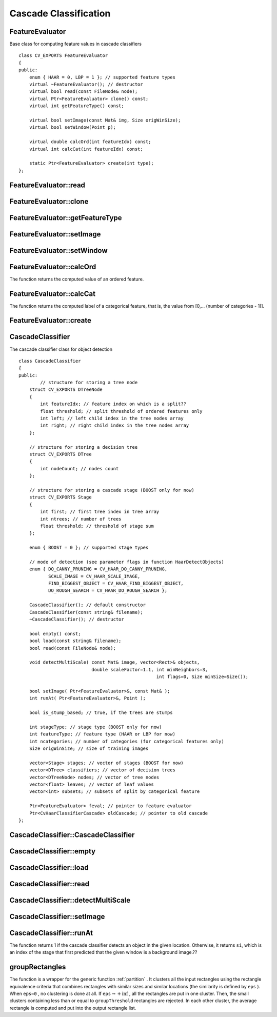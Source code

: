 Cascade Classification
======================

.. highlight:: cpp

.. index:: FeatureEvaluator

FeatureEvaluator
----------------
.. c:type:: FeatureEvaluator

Base class for computing feature values in cascade classifiers ::

    class CV_EXPORTS FeatureEvaluator
    {
    public:
        enum { HAAR = 0, LBP = 1 }; // supported feature types
        virtual ~FeatureEvaluator(); // destructor
        virtual bool read(const FileNode& node);
        virtual Ptr<FeatureEvaluator> clone() const;
        virtual int getFeatureType() const;

        virtual bool setImage(const Mat& img, Size origWinSize);
        virtual bool setWindow(Point p);

        virtual double calcOrd(int featureIdx) const;
        virtual int calcCat(int featureIdx) const;

        static Ptr<FeatureEvaluator> create(int type);
    };


.. index:: FeatureEvaluator::read

FeatureEvaluator::read
--------------------------
.. cpp:function:: bool FeatureEvaluator::read(const FileNode& node)

    Reads parameters of features from the ``FileStorage`` node.

    :param node: File node from which the feature parameters are read.

.. index:: FeatureEvaluator::clone

FeatureEvaluator::clone
---------------------------
.. cpp:function:: Ptr<FeatureEvaluator> FeatureEvaluator::clone() const

    Returns a full copy of the feature evaluator.

.. index:: FeatureEvaluator::getFeatureType

FeatureEvaluator::getFeatureType
------------------------------------
.. cpp:function:: int FeatureEvaluator::getFeatureType() const

    Returns the feature type (``HAAR`` or ``LBP`` for now).

.. index:: FeatureEvaluator::setImage

FeatureEvaluator::setImage
------------------------------
.. cpp:function:: bool FeatureEvaluator::setImage(const Mat& img, Size origWinSize)

    Sets an image where the features are computed??.

    :param img: Matrix of the type   ``CV_8UC1``  containing an image where the features are computed.

    :param origWinSize: Size of training images.

.. index:: FeatureEvaluator::setWindow

FeatureEvaluator::setWindow
-------------------------------
.. cpp:function:: bool FeatureEvaluator::setWindow(Point p)

    Sets a window in the current image where the features are computed (called by ??).

    :param p: Upper left point of the window where the features are computed. Size of the window is equal to the size of training images.

.. index:: FeatureEvaluator::calcOrd

FeatureEvaluator::calcOrd
-----------------------------
.. cpp:function:: double FeatureEvaluator::calcOrd(int featureIdx) const

    Computes the value of an ordered (numerical) feature.

    :param featureIdx: Index of the feature whose value is computed.

The function returns the computed value of an ordered feature.

.. index:: FeatureEvaluator::calcCat

FeatureEvaluator::calcCat
-----------------------------
.. cpp:function:: int FeatureEvaluator::calcCat(int featureIdx) const

    Computes the value of a categorical feature.

    :param featureIdx: Index of the feature whose value is computed.

The function returns the computed label of a categorical feature, that is, the value from [0,... (number of categories - 1)].

.. index:: FeatureEvaluator::create

FeatureEvaluator::create
----------------------------
.. cpp:function:: static Ptr<FeatureEvaluator> FeatureEvaluator::create(int type)

    Constructs the feature evaluator.

    :param type: Type of features evaluated by cascade (``HAAR`` or ``LBP`` for now).

.. index:: CascadeClassifier

.. _CascadeClassifier:

CascadeClassifier
-----------------
.. c:type:: CascadeClassifier

The cascade classifier class for object detection ::

    class CascadeClassifier
    {
    public:
            // structure for storing a tree node
        struct CV_EXPORTS DTreeNode
        {
            int featureIdx; // feature index on which is a split??
            float threshold; // split threshold of ordered features only
            int left; // left child index in the tree nodes array
            int right; // right child index in the tree nodes array
        };

        // structure for storing a decision tree
        struct CV_EXPORTS DTree
        {
            int nodeCount; // nodes count
        };

        // structure for storing a cascade stage (BOOST only for now)
        struct CV_EXPORTS Stage
        {
            int first; // first tree index in tree array
            int ntrees; // number of trees
            float threshold; // threshold of stage sum
        };

        enum { BOOST = 0 }; // supported stage types

        // mode of detection (see parameter flags in function HaarDetectObjects)
        enum { DO_CANNY_PRUNING = CV_HAAR_DO_CANNY_PRUNING,
               SCALE_IMAGE = CV_HAAR_SCALE_IMAGE,
               FIND_BIGGEST_OBJECT = CV_HAAR_FIND_BIGGEST_OBJECT,
               DO_ROUGH_SEARCH = CV_HAAR_DO_ROUGH_SEARCH };

        CascadeClassifier(); // default constructor
        CascadeClassifier(const string& filename);
        ~CascadeClassifier(); // destructor

        bool empty() const;
        bool load(const string& filename);
        bool read(const FileNode& node);

        void detectMultiScale( const Mat& image, vector<Rect>& objects,
                               double scaleFactor=1.1, int minNeighbors=3,
                                                       int flags=0, Size minSize=Size());

        bool setImage( Ptr<FeatureEvaluator>&, const Mat& );
        int runAt( Ptr<FeatureEvaluator>&, Point );

        bool is_stump_based; // true, if the trees are stumps

        int stageType; // stage type (BOOST only for now)
        int featureType; // feature type (HAAR or LBP for now)
        int ncategories; // number of categories (for categorical features only)
        Size origWinSize; // size of training images

        vector<Stage> stages; // vector of stages (BOOST for now)
        vector<DTree> classifiers; // vector of decision trees
        vector<DTreeNode> nodes; // vector of tree nodes
        vector<float> leaves; // vector of leaf values
        vector<int> subsets; // subsets of split by categorical feature

        Ptr<FeatureEvaluator> feval; // pointer to feature evaluator
        Ptr<CvHaarClassifierCascade> oldCascade; // pointer to old cascade
    };


.. index:: CascadeClassifier::CascadeClassifier

CascadeClassifier::CascadeClassifier
----------------------------------------
.. cpp:function:: CascadeClassifier::CascadeClassifier(const string& filename)

    Loads a classifier from a file.

    :param filename: Name of the file from which the classifier is loaded.

.. index:: CascadeClassifier::empty

CascadeClassifier::empty
----------------------------
.. cpp:function:: bool CascadeClassifier::empty() const

    Checks if the classifier has been loaded or not.

.. index:: CascadeClassifier::load

CascadeClassifier::load
---------------------------
.. cpp:function:: bool CascadeClassifier::load(const string& filename)

    Loads a classifier from a file. The previous content is destroyed.

    :param filename: Name of the file from which the classifier is loaded. The file may contain an old HAAR classifier (trained by the haartraining application) or new cascade classifier trained traincascade application.

.. index:: CascadeClassifier::read

CascadeClassifier::read
---------------------------
.. cpp:function:: bool CascadeClassifier::read(const FileNode& node)

    Reads a classifier from a FileStorage node. The file may contain a new cascade classifier (trained traincascade application) only.

.. index:: CascadeClassifier::detectMultiScale

CascadeClassifier::detectMultiScale
---------------------------------------
.. cpp:function:: void CascadeClassifier::detectMultiScale( const Mat& image,                            vector<Rect>& objects,                            double scaleFactor=1.1,                            int minNeighbors=3, int flags=0,                            Size minSize=Size())

    Detects objects of different sizes in the input image. The detected objects are returned as a list of rectangles.

    :param image: Matrix of the type   ``CV_8U``  containing an image where objects are detected.

    :param objects: Vector of rectangles where each rectangle contains the detected object.

    :param scaleFactor: Parameter specifying how much the image size is reduced at each image scale.

    :param minNeighbors: Parameter specifying how many neighbors each candiate rectangle should have to retain it.

    :param flags: Parameter with the same meaning for an old cascade as in the function ``cvHaarDetectObjects``. It is not used for a new cascade.

    :param minSize: Minimum possible object size. Objects smaller than that are ignored.

.. index:: CascadeClassifier::setImage

CascadeClassifier::setImage
-------------------------------
.. cpp:function:: bool CascadeClassifier::setImage( Ptr<FeatureEvaluator>& feval, const Mat& image )

    Sets an image for detection, which is called by ``detectMultiScale`` at each image level.

    :param feval: Pointer to the feature evaluator that is used for computing features.

    :param image: Matrix of the type   ``CV_8UC1``  containing an image where the features are computed.

.. index:: CascadeClassifier::runAt

CascadeClassifier::runAt
----------------------------
.. cpp:function:: int CascadeClassifier::runAt( Ptr<FeatureEvaluator>& feval, Point pt )

    Runs the detector at the specified point. Use ``setImage`` to set the image that the detector is working with.

    :param feval: Feature evaluator that is used for computing features.

    :param pt: Upper left point of the window where the features are computed. Size of the window is equal to the size of training images.

The function returns 1 if the cascade classifier detects an object in the given location.
Otherwise, it returns ``si``, which is an index of the stage that first predicted that the given window is a background image.??

.. index:: groupRectangles

groupRectangles
-------------------
.. cpp:function:: void groupRectangles(vector<Rect>& rectList,                     int groupThreshold, double eps=0.2)

    Groups the object candidate rectangles.

    :param rectList: Input/output vector of rectangles. Output vector includes retained and grouped rectangles.??

    :param groupThreshold: Minimum possible number of rectangles minus 1. The threshold is used in a group of rectangles to retain it.??

    :param eps: Relative difference between sides of the rectangles to merge them into a group.

The function is a wrapper for the generic function
:ref:`partition` . It clusters all the input rectangles using the rectangle equivalence criteria that combines rectangles with similar sizes and similar locations (the similarity is defined by ``eps`` ). When ``eps=0`` , no clustering is done at all. If
:math:`\texttt{eps}\rightarrow +\inf` , all the rectangles are put in one cluster. Then, the small clusters containing less than or equal to ``groupThreshold`` rectangles are rejected. In each other cluster, the average rectangle is computed and put into the output rectangle list.
